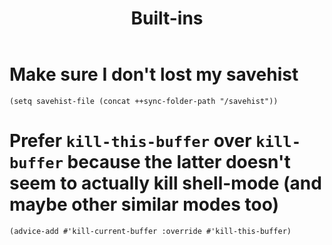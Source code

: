 #+TITLE: Built-ins

* Make sure I don't lost my savehist
#+begin_src elisp
(setq savehist-file (concat ++sync-folder-path "/savehist"))
#+end_src
* Prefer =kill-this-buffer= over =kill-buffer= because the latter doesn't seem to actually kill shell-mode (and maybe other similar modes too)
#+begin_src elisp :results none
(advice-add #'kill-current-buffer :override #'kill-this-buffer)
#+end_src
